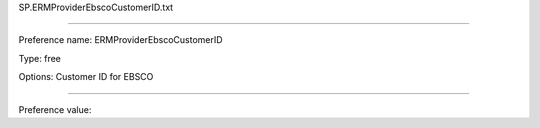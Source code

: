 SP.ERMProviderEbscoCustomerID.txt

----------

Preference name: ERMProviderEbscoCustomerID

Type: free

Options: Customer ID for EBSCO

----------

Preference value: 





























